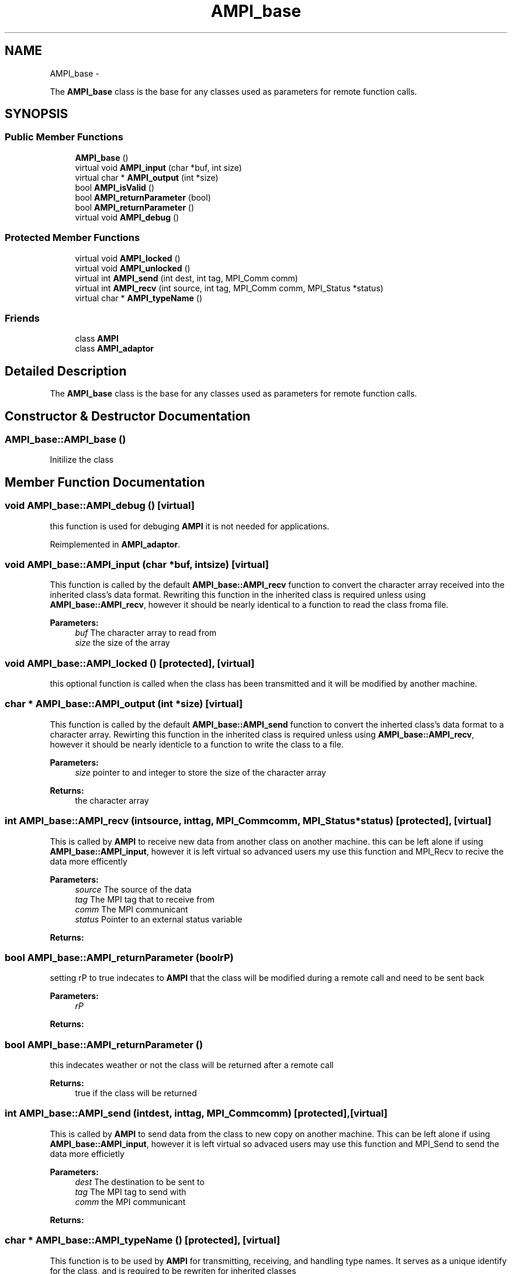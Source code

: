 .TH "AMPI_base" 7 "Fri Jan 2 2015" "AMPI" \" -*- nroff -*-
.ad l
.nh
.SH NAME
AMPI_base \- 
.PP
The \fBAMPI_base\fP class is the base for any classes used as parameters for remote function calls\&.  

.SH SYNOPSIS
.br
.PP
.PP
.SS "Public Member Functions"

.in +1c
.ti -1c
.RI "\fBAMPI_base\fP ()"
.br
.ti -1c
.RI "virtual void \fBAMPI_input\fP (char *buf, int size)"
.br
.ti -1c
.RI "virtual char * \fBAMPI_output\fP (int *size)"
.br
.ti -1c
.RI "bool \fBAMPI_isValid\fP ()"
.br
.ti -1c
.RI "bool \fBAMPI_returnParameter\fP (bool)"
.br
.ti -1c
.RI "bool \fBAMPI_returnParameter\fP ()"
.br
.ti -1c
.RI "virtual void \fBAMPI_debug\fP ()"
.br
.in -1c
.SS "Protected Member Functions"

.in +1c
.ti -1c
.RI "virtual void \fBAMPI_locked\fP ()"
.br
.ti -1c
.RI "virtual void \fBAMPI_unlocked\fP ()"
.br
.ti -1c
.RI "virtual int \fBAMPI_send\fP (int dest, int tag, MPI_Comm comm)"
.br
.ti -1c
.RI "virtual int \fBAMPI_recv\fP (int source, int tag, MPI_Comm comm, MPI_Status *status)"
.br
.ti -1c
.RI "virtual char * \fBAMPI_typeName\fP ()"
.br
.in -1c
.SS "Friends"

.in +1c
.ti -1c
.RI "class \fBAMPI\fP"
.br
.ti -1c
.RI "class \fBAMPI_adaptor\fP"
.br
.in -1c
.SH "Detailed Description"
.PP 
The \fBAMPI_base\fP class is the base for any classes used as parameters for remote function calls\&. 
.SH "Constructor & Destructor Documentation"
.PP 
.SS "AMPI_base::AMPI_base ()"
Initilize the class 
.SH "Member Function Documentation"
.PP 
.SS "void AMPI_base::AMPI_debug ()\fC [virtual]\fP"
this function is used for debuging \fBAMPI\fP it is not needed for applications\&. 
.PP
Reimplemented in \fBAMPI_adaptor\fP\&.
.SS "void AMPI_base::AMPI_input (char *buf, intsize)\fC [virtual]\fP"
This function is called by the default \fBAMPI_base::AMPI_recv\fP function to convert the character array received into the inherited class's data format\&. Rewriting this function in the inherited class is required unless using \fBAMPI_base::AMPI_recv\fP, however it should be nearly identical to a function to read the class froma file\&. 
.PP
\fBParameters:\fP
.RS 4
\fIbuf\fP The character array to read from 
.br
\fIsize\fP the size of the array 
.RE
.PP

.SS "void AMPI_base::AMPI_locked ()\fC [protected]\fP, \fC [virtual]\fP"
this optional function is called when the class has been transmitted and it will be modified by another machine\&. 
.SS "char * AMPI_base::AMPI_output (int *size)\fC [virtual]\fP"
This function is called by the default \fBAMPI_base::AMPI_send\fP function to convert the inherted class's data format to a character array\&. Rewirting this function in the inherited class is required unless using \fBAMPI_base::AMPI_recv\fP, however it should be nearly identicle to a function to write the class to a file\&. 
.PP
\fBParameters:\fP
.RS 4
\fIsize\fP pointer to and integer to store the size of the character array 
.RE
.PP
\fBReturns:\fP
.RS 4
the character array 
.RE
.PP

.SS "int AMPI_base::AMPI_recv (intsource, inttag, MPI_Commcomm, MPI_Status *status)\fC [protected]\fP, \fC [virtual]\fP"
This is called by \fBAMPI\fP to receive new data from another class on another machine\&. this can be left alone if using \fBAMPI_base::AMPI_input\fP, however it is left virtual so advanced users my use this function and MPI_Recv to recive the data more efficently 
.PP
\fBParameters:\fP
.RS 4
\fIsource\fP The source of the data 
.br
\fItag\fP The MPI tag that to receive from 
.br
\fIcomm\fP The MPI communicant 
.br
\fIstatus\fP Pointer to an external status variable 
.RE
.PP
\fBReturns:\fP
.RS 4
.RE
.PP

.SS "bool AMPI_base::AMPI_returnParameter (boolrP)"
setting rP to true indecates to \fBAMPI\fP that the class will be modified during a remote call and need to be sent back 
.PP
\fBParameters:\fP
.RS 4
\fIrP\fP 
.RE
.PP
\fBReturns:\fP
.RS 4
.RE
.PP

.SS "bool AMPI_base::AMPI_returnParameter ()"
this indecates weather or not the class will be returned after a remote call 
.PP
\fBReturns:\fP
.RS 4
true if the class will be returned 
.RE
.PP

.SS "int AMPI_base::AMPI_send (intdest, inttag, MPI_Commcomm)\fC [protected]\fP, \fC [virtual]\fP"
This is called by \fBAMPI\fP to send data from the class to new copy on another machine\&. This can be left alone if using \fBAMPI_base::AMPI_input\fP, however it is left virtual so advaced users may use this function and MPI_Send to send the data more efficietly 
.PP
\fBParameters:\fP
.RS 4
\fIdest\fP The destination to be sent to 
.br
\fItag\fP The MPI tag to send with 
.br
\fIcomm\fP the MPI communicant 
.RE
.PP
\fBReturns:\fP
.RS 4
.RE
.PP

.SS "char * AMPI_base::AMPI_typeName ()\fC [protected]\fP, \fC [virtual]\fP"
This function is to be used by \fBAMPI\fP for transmitting, receiving, and handling type names\&. It serves as a unique identify for the class, and is required to be rewriten for inherited classes 
.PP
\fBReturns:\fP
.RS 4
The name of the class 
.RE
.PP

.SS "void AMPI_base::AMPI_unlocked ()\fC [protected]\fP, \fC [virtual]\fP"
this optional function is called when the class has been returned from a remote function call\&. 

.SH "Author"
.PP 
Generated automatically by Doxygen for AMPI from the source code\&.
